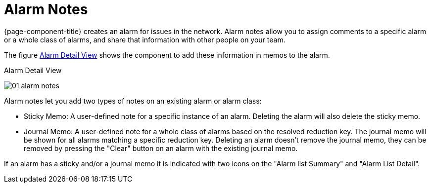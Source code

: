 
[[ga-alarm-notes]]
= Alarm Notes

{page-component-title} creates an alarm for issues in the network.
Alarm notes allow you to assign comments to a specific alarm or a whole class of alarms, and share that information with other people on your team.

The figure <<ga-alarm-notes-ui, Alarm Detail View>> shows the component to add these information in memos to the alarm.

[[ga-alarm-notes-ui]]
.Alarm Detail View
image:alarms/01_alarm-notes.png[]

Alarm notes let you add two types of notes on an existing alarm or alarm class:

* Sticky Memo: A user-defined note for a specific instance of an alarm.
                 Deleting the alarm will also delete the sticky memo.
* Journal Memo: A user-defined note for a whole class of alarms based on the resolved reduction key.
                  The journal memo will be shown for all alarms matching a specific reduction key.
                  Deleting an alarm doesn't remove the journal memo, they can be removed by pressing the "Clear" button on an alarm with the existing journal memo.

If an alarm has a sticky and/or a journal memo it is indicated with two icons on the "Alarm list Summary" and "Alarm List Detail".
